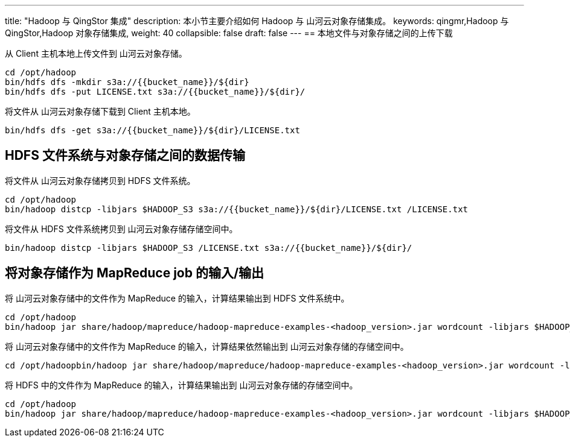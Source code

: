 ---
title: "Hadoop 与 QingStor 集成"
description: 本小节主要介绍如何 Hadoop 与 山河云对象存储集成。 
keywords: qingmr,Hadoop 与 QingStor,Hadoop 对象存储集成,
weight: 40
collapsible: false
draft: false
---
== 本地文件与对象存储之间的上传下载

从 Client 主机本地上传文件到 山河云对象存储。

[,shell]
----
cd /opt/hadoop
bin/hdfs dfs -mkdir s3a://{{bucket_name}}/${dir}
bin/hdfs dfs -put LICENSE.txt s3a://{{bucket_name}}/${dir}/
----

将文件从 山河云对象存储下载到 Client 主机本地。

[,shell]
----
bin/hdfs dfs -get s3a://{{bucket_name}}/${dir}/LICENSE.txt
----

== HDFS 文件系统与对象存储之间的数据传输

将文件从 山河云对象存储拷贝到 HDFS 文件系统。

[,shell]
----
cd /opt/hadoop
bin/hadoop distcp -libjars $HADOOP_S3 s3a://{{bucket_name}}/${dir}/LICENSE.txt /LICENSE.txt
----

将文件从 HDFS 文件系统拷贝到 山河云对象存储存储空间中。

[,shell]
----
bin/hadoop distcp -libjars $HADOOP_S3 /LICENSE.txt s3a://{{bucket_name}}/${dir}/
----

== 将对象存储作为 MapReduce job 的输入/输出

将 山河云对象存储中的文件作为 MapReduce 的输入，计算结果输出到 HDFS 文件系统中。

[,shell]
----
cd /opt/hadoop
bin/hadoop jar share/hadoop/mapreduce/hadoop-mapreduce-examples-<hadoop_version>.jar wordcount -libjars $HADOOP_S3 s3a://your_bucket/LICENSE.txt /test_output
----

将 山河云对象存储中的文件作为 MapReduce 的输入，计算结果依然输出到 山河云对象存储的存储空间中。

[,shell]
----
cd /opt/hadoopbin/hadoop jar share/hadoop/mapreduce/hadoop-mapreduce-examples-<hadoop_version>.jar wordcount -libjars $HADOOP_S3 s3a://your_bucket/LICENSE.txt s3a://your_bucket/your_folder/
----

将 HDFS 中的文件作为 MapReduce 的输入，计算结果输出到 山河云对象存储的存储空间中。

[,shell]
----
cd /opt/hadoop
bin/hadoop jar share/hadoop/mapreduce/hadoop-mapreduce-examples-<hadoop_version>.jar wordcount -libjars $HADOOP_S3 /LICENSE.txt s3a://your_bucket/
----
